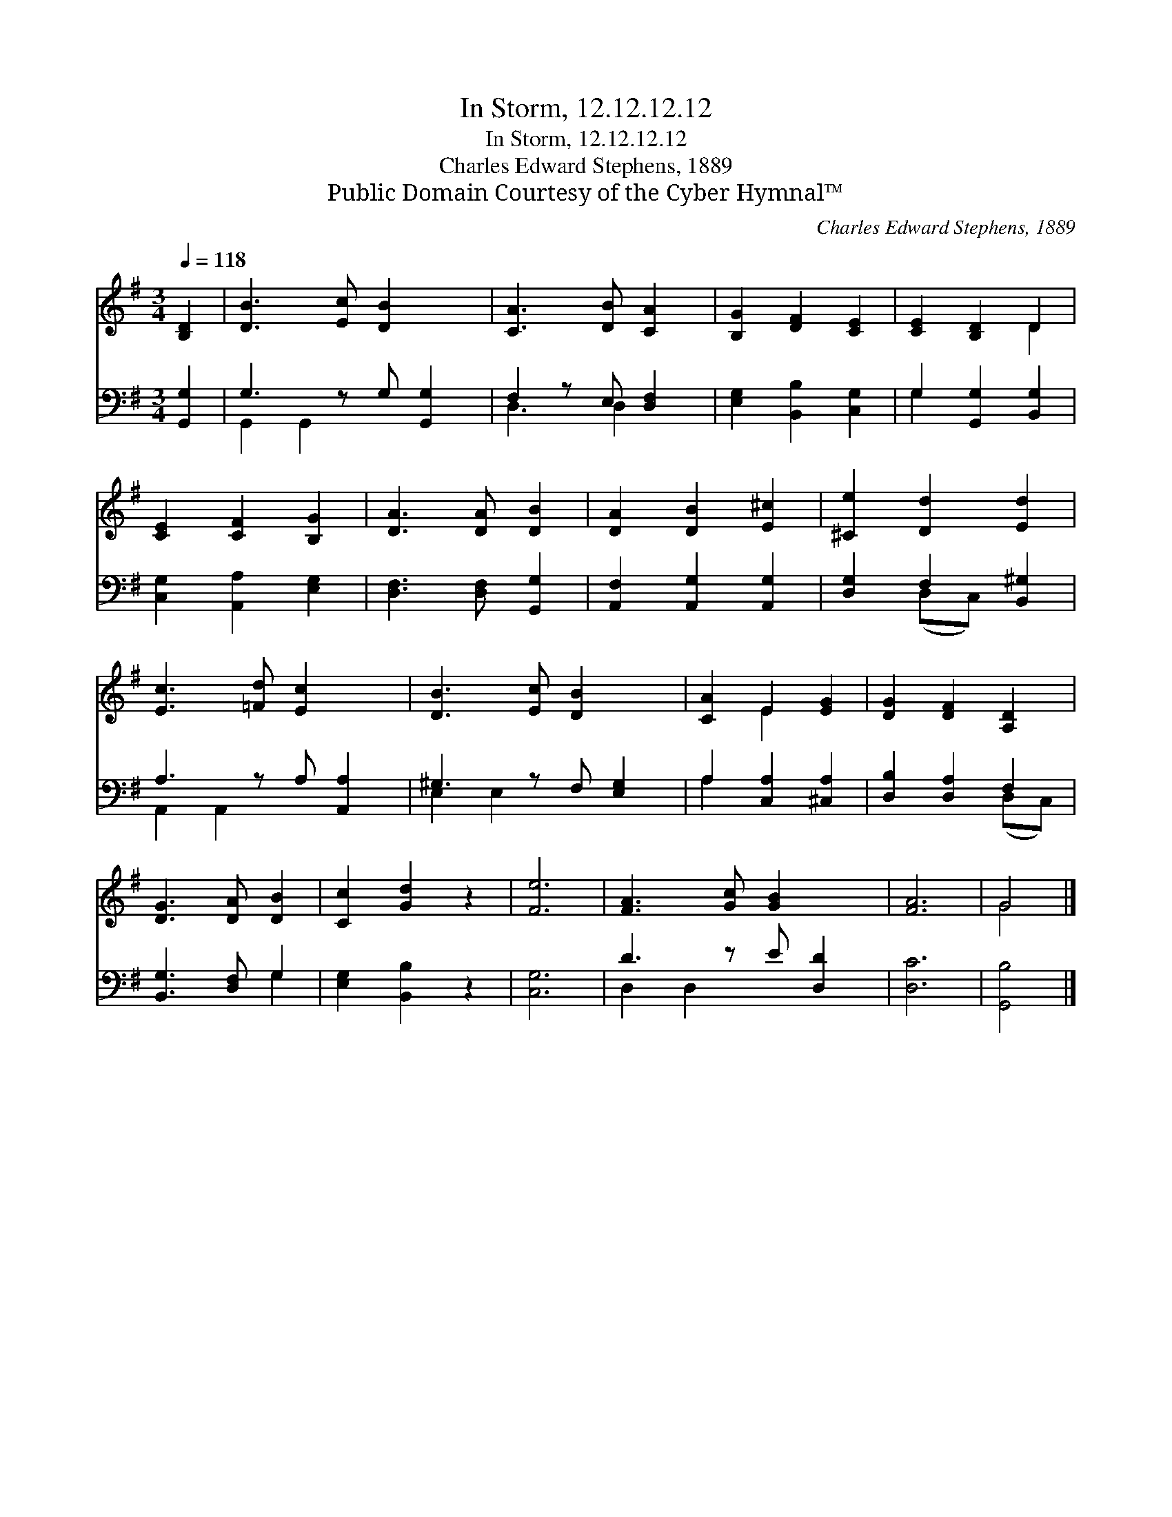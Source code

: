 X:1
T:In Storm, 12.12.12.12
T:In Storm, 12.12.12.12
T:Charles Edward Stephens, 1889
T:Public Domain Courtesy of the Cyber Hymnal™
C:Charles Edward Stephens, 1889
Z:Public Domain
Z:Courtesy of the Cyber Hymnal™
%%score ( 1 2 ) ( 3 4 )
L:1/8
Q:1/4=118
M:3/4
K:G
V:1 treble 
V:2 treble 
V:3 bass 
V:4 bass 
V:1
 [B,D]2 | [DB]3 [Ec] [DB]2 x | [CA]3 [DB] [CA]2 | [B,G]2 [DF]2 [CE]2 | [CE]2 [B,D]2 D2 | %5
 [CE]2 [CF]2 [B,G]2 | [DA]3 [DA] [DB]2 | [DA]2 [DB]2 [E^c]2 | [^Ce]2 [Dd]2 [Ed]2 | %9
 [Ec]3 [=Fd] [Ec]2 x | [DB]3 [Ec] [DB]2 x | [CA]2 E2 [EG]2 | [DG]2 [DF]2 [A,D]2 | %13
 [DG]3 [DA] [DB]2 | [Cc]2 [Gd]2 z2 | [Fe]6 | [FA]3 [Gc] [GB]2 x | [FA]6 | G4 |] %19
V:2
 x2 | x7 | x6 | x6 | x4 D2 | x6 | x6 | x6 | x6 | x7 | x7 | x2 E2 x2 | x6 | x6 | x6 | x6 | x7 | x6 | %18
 G4 |] %19
V:3
 [G,,G,]2 | G,3 z G, [G,,G,]2 | F,2 z E, [D,F,]2 | [E,G,]2 [B,,B,]2 [C,G,]2 | %4
 G,2 [G,,G,]2 [B,,G,]2 | [C,G,]2 [A,,A,]2 [E,G,]2 | [D,F,]3 [D,F,] [G,,G,]2 | %7
 [A,,F,]2 [A,,G,]2 [A,,G,]2 | [D,G,]2 F,2 [B,,^G,]2 | A,3 z A, [A,,A,]2 | ^G,3 z F, [E,G,]2 | %11
 A,2 [C,A,]2 [^C,A,]2 | [D,B,]2 [D,A,]2 F,2 | [B,,G,]3 [D,F,] G,2 | [E,G,]2 [B,,B,]2 z2 | [C,G,]6 | %16
 D3 z E [D,D]2 | [D,C]6 | [G,,B,]4 |] %19
V:4
 x2 | G,,2 G,,2 x3 | D,3 D,2 x | x6 | G,2 x4 | x6 | x6 | x6 | x2 (D,C,) x2 | A,,2 A,,2 x3 | %10
 E,2 E,2 x3 | A,2 x4 | x4 (D,C,) | x4 G,2 | x6 | x6 | D,2 D,2 x3 | x6 | x4 |] %19

